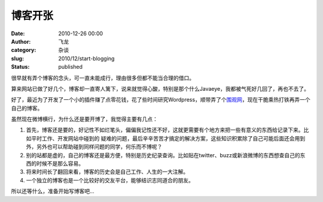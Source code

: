 博客开张
################
:date: 2010-12-26 00:00
:author: 飞龙
:category: 杂谈
:slug: 2010/12/start-blogging
:status: published

很早就有弄个博客的念头，可一直未能成行，理由很多但都不能当合理的借口。

算来网站已做了好几个，博客却一直寄人篱下，说来就觉得心酸，特别是那个什么Javaeye，我都被气死好几回了，再也不去了。

好了，最近为了开发了一个小的插件赚了点零花钱，花了些时间研究Wordpress，顺带弄了个\ `围观网 <http://17weiguan.com/>`__\ ，现在干脆乘热打铁再弄一个自己的博客。

虽然现在微博横行，为什么还是要开博了，我觉得主要有几点：

#. 首先，博客还是要的，好记性不如烂笔头，偏偏我记性还不好，这就更需要有个地方来把一些有意义的东西给记录下来。比如平时工作、开发网站中碰到的
   疑难的问题，最后辛辛苦苦才搞定的解决方案，这些知识积累除了自己可能后面还会用到外，另外也可以帮助碰到同样问题的同学，何乐而不博呢？
#. 别的站都是虚的，自己的博客还是最方便，特别是历史纪录查询。比如贴在twitter、buzz或新浪微博的东西想查自己的东西的时候不是那么容易。
#. 将来时间长了翻回来看，博客的历史会是自己工作、人生的一大注解。
#. 一个独立的博客也是一个比较好的交友平台，能够结识志同道合的朋友。

所以还等什么，准备开始写博客吧...
